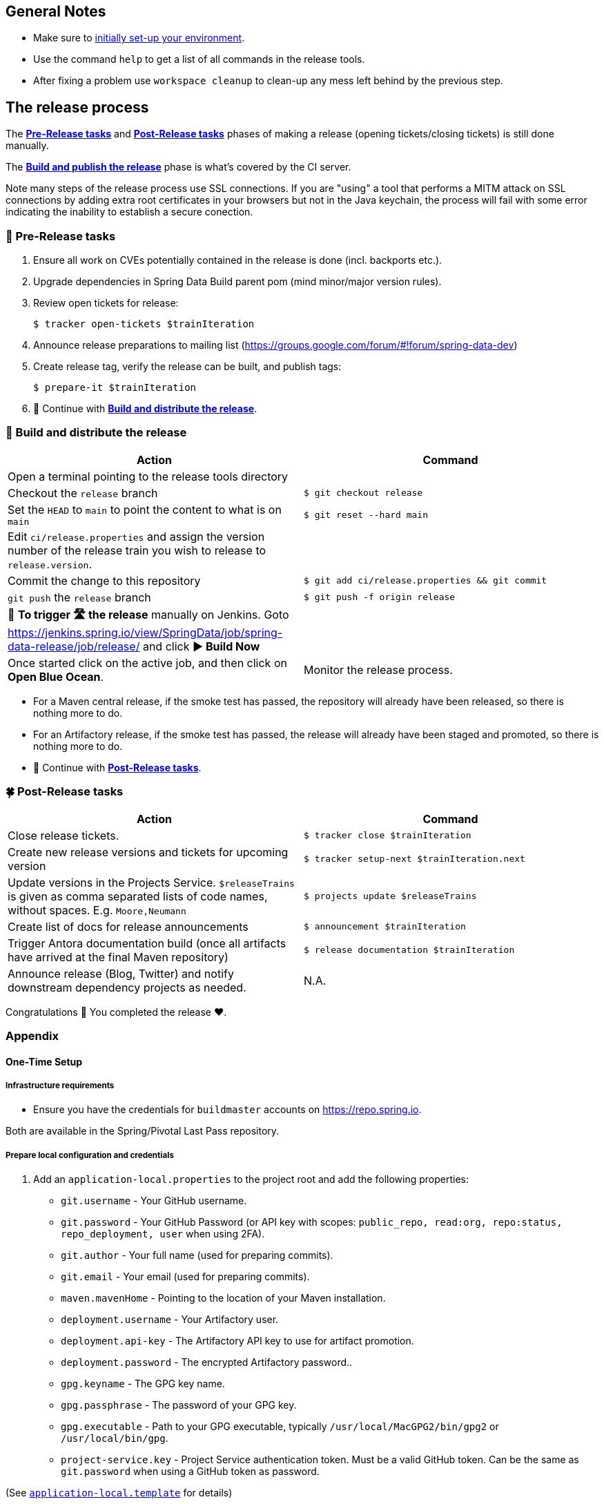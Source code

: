 == General Notes

* Make sure to <<setup,initially set-up your environment>>.
* Use the command `help` to get a list of all commands in the release tools.
* After fixing a problem use `workspace cleanup` to clean-up any mess left behind by the previous step.

== The release process

The <<pre-release,*Pre-Release tasks*>> and <<post-release,*Post-Release tasks*>> phases of making a release (opening tickets/closing tickets) is still done manually.

The <<build,*Build and publish the release*>> phase is what's covered by the CI server.

Note many steps of the release process use SSL connections. If you are "using" a tool that performs a MITM attack on SSL connections by adding extra root certificates in your browsers but not in the Java keychain, the process will fail with some error indicating the inability to establish a secure conection.

[[pre-release]]
=== 🍃 Pre-Release tasks

. Ensure all work on CVEs potentially contained in the release is done (incl. backports etc.).
. Upgrade dependencies in Spring Data Build parent pom (mind minor/major version rules).
. Review open tickets for release:

 $ tracker open-tickets $trainIteration

. Announce release preparations to mailing list (https://groups.google.com/forum/#!forum/spring-data-dev)
. Create release tag, verify the release can be built, and publish tags:

 $ prepare-it $trainIteration

. 🚥 Continue with <<build,*Build and distribute the release*>>.

[[build]]
=== 🌿 Build and distribute the release

[%header,cols="1,1"]
|===
|Action
|Command

|Open a terminal pointing to the release tools directory
|

|Checkout the `release` branch
|`$ git checkout release`

|Set the `HEAD` to `main` to point the content to what is on `main`
|`$ git reset --hard main`

|Edit `ci/release.properties` and assign the version number of the release train you wish to release to `release.version`.
|

|Commit the change to this repository
|`$ git add ci/release.properties && git commit`

|`git push` the `release` branch
|`$ git push -f origin release`

|🚨 *To trigger 🛣 the release* manually on Jenkins.
Goto https://jenkins.spring.io/view/SpringData/job/spring-data-release/job/release/ and click *▶ Build Now*
|

|Once started click on the active job, and then click on *Open Blue Ocean*.
| Monitor the release process.

|===

* For a Maven central release, if the smoke test has passed, the repository will already have been released, so there is nothing more to do.
* For an Artifactory release, if the smoke test has passed, the release will already have been staged and promoted, so there is nothing more to do.
* 🚥 Continue with <<post-release,*Post-Release tasks*>>.

[[post-release]]
=== 🍀 Post-Release tasks

[%header,cols="1,1"]
|===
|Action
|Command

|Close release tickets.
|`$ tracker close $trainIteration`

|Create new release versions and tickets for upcoming version
|`$ tracker setup-next $trainIteration.next`

|Update versions in the Projects Service. `$releaseTrains` is given as comma separated lists of code names, without spaces. E.g. `Moore,Neumann`
|`$ projects update $releaseTrains`

|Create list of docs for release announcements
|`$ announcement $trainIteration`

|Trigger Antora documentation build (once all artifacts have arrived at the final Maven repository)
|`$ release documentation $trainIteration`

|Announce release (Blog, Twitter) and notify downstream dependency projects as needed.
|N.A.
|===

Congratulations 🥳 You completed the release ❤️.

=== Appendix

[[setup]]
==== One-Time Setup

===== Infrastructure requirements

* Ensure you have the credentials for `buildmaster` accounts on https://repo.spring.io.

Both are available in the Spring/Pivotal Last Pass repository.

===== Prepare local configuration and credentials

1. Add an `application-local.properties` to the project root and add the following properties:

 * `git.username` - Your GitHub username.
 * `git.password` - Your GitHub Password (or API key with scopes: `public_repo, read:org, repo:status, repo_deployment, user` when using 2FA).
 * `git.author` - Your full name (used for preparing commits).
 * `git.email` - Your email (used for preparing commits).
 * `maven.mavenHome` - Pointing to the location of your Maven installation.
 * `deployment.username` - Your Artifactory user.
 * `deployment.api-key` - The Artifactory API key to use for artifact promotion.
 * `deployment.password` - The encrypted Artifactory password..
 * `gpg.keyname` - The GPG key name.
 * `gpg.passphrase` - The password of your GPG key.
 * `gpg.executable` - Path to your GPG executable, typically `/usr/local/MacGPG2/bin/gpg2`
 or `/usr/local/bin/gpg`.
 * `project-service.key` - Project Service authentication token. Must be a valid GitHub token. Can be the same
 as `git.password` when using a GitHub token as password.

(See link:application-local.template[`application-local.template`] for details)

1. Verify your local settings (authentication, correct Maven, Java, and GPG setup):

 $ verify local


==== Detailed commands performed by `spring-data-release-cli`

|===
|Action |Command

|All release tickets are present |`$ tracker releasetickets $trainIteration`
|Self-assign release tickets |`$ tracker prepare $trainIteration`
2+| *Prepare the release*
| |`$ release prepare $trainIteration`
| |`$ release conclude $trainIteration`
2+| *Build the release*
|Build the artifacts from tag and push them to the appropriate maven repository. Also runs smoke tests, does Sonatype "release" if applicable, and does Artifactory "promote" if applicable. |`$ release build $trainIteration`
|Distribute documentation and static resources from tag |`$ release distribute $trainIteration`
|Push the created commits to GitHub |`$ github push $trainIteration`
|Push new maintenance branches if the release version was a GA release (`X.Y.0` version) |`$ git push $trainIteration.next`
2+| *Post-release tasks*
|Close JIRA tickets and GitHub release tickets. |`$ tracker close $trainIteration`
|Create new release versions and tickets for upcoming version |`$ tracker setup-next $trainIteration.next`
|Trigger Antora documentation build (once all artifacts have arrived at the final Maven repository) |`$ release documentation $trainIteration`
|Update versions in Projects Service. `$releaseTrains` is given as comma separated lists of code names, without spaces. E.g. `Moore,Neumann` |`$ projects update $releaseTrains`
|Create list of docs for release announcements |`$ announcement $trainIteration`
|===

==== Utilities

===== Java and Maven Versions used in the Container

Java and Maven versions are installed via https://sdkman.io/[SDKman] during the link:ci/Dockerfile[`Dockerfile`] build. See link:ci/java-tools.properties[`ci/java-tools.properties`] for further details.

===== GitHub Labels

link:src/main/java/org/springframework/data/release/issues/github/ProjectLabelConfiguration.java[`ProjectLabelConfiguration`] contains a per-project configuration which labels should be present in a project. To apply that configuration (create or update), use:

----
$ github update labels $project [--commercial]
----

===== Dependency Upgrade

link:src/main/java/org/springframework/data/release/infra/ProjectDependencies.java[`ProjectDependencies`] contains a per-project configuration of dependencies.

To check for dependency upgrades:
----
$ dependency check $trainIteration
----

This generates two files that report upgradable dependencies for Spring Data Build and Spring Data modules, respectively:

* `dependency-upgrade-build.properties`

 1. Edit this file to specify the dependencies and their corresponding version to upgrade. Removing a line will omit that dependency upgrade.
 1. Update `dependency.upgrade.count` value.
 1. Apply dependency upgrades to Spring Data Build:

 $ dependency upgrade $trainIteration

* `dependency-upgrade-modules.properties`

 1. Open a ticket for each dependency upgrade in the corresponding module (https://github.com/spring-projects/spring-data-redis/issues/2660[sample]).


===== Dependency Report

Report store-specific dependencies to Spring Boot's current upgrade
ticket (https://github.com/spring-projects/spring-boot/issues/24036[sample]).

To generate a dependency report:
----
$ dependency report $trainIteration
----

===== Maven Upgrade across Modules

To upgrade Maven across all modules:

1. Check for the latest stable Maven version.

 $ infra maven check $trainIteration

 ** This generates a `dependency-upgrade-maven.properties` file that reports an upgradable version of Maven Wrapper, if it exists.

1. Apply Maven upgrade across all modules.

 $ infra maven upgrade $trainIteration

===== CI Properties Distribution

To distribute `ci/pipeline.properties` from Spring Data Build across all modules:
----
$ infra distribute ci-properties $trainIteration
----

===== GitHub Workflow Distribution

To distribute `.github/workflows/project.yml` from Spring Data Build across all modules:

----
$ infra distribute gh-workflow $trainIteration
----

Note that your GitHub token to authenticate against GitHub must have the `workflow` permission.

===== Broken Link Report

Resolve external links in reference documentation and print their status.

----
$ docs check-links $trainIteration
----

|===
|Flag |Description

| --local
| read the documentation from disk (target module workspace directory)

| --project
| only check links of a specific project (eg. `redis`)

| --report
| only report errors of the given categories (ERROR,REDIRECT,OK). Default is ALL

|===

.Examples - Check links of release train/module
[source,console]
----
$ docs check-links Turing GA --report ERROR

$ docs check-links Turing SR1 --local true --project redis
----

Resolve external links of any web page (remote/local) and print their status.

----
$ check-links $url
----

|===
|Flag |Description

| --report
| only report errors of the given categories (ERROR,REDIRECT,OK). Default is ALL

|===

.Example - Check links on any url
[source,console]
----
$ check-links file:///usr/git/spring-data-mongodb/target/site/reference/html/index.html --report ERROR,REDIRECT
----

==== Running the Tests

In order to run the test you need either `MAVEN_HOME` setup properly, or run your maven build like this:

```
mvn clean verify -Dmaven.maven-home=/opt/homebrew/bin/mvn
```

Obviously, the path given should be the location of your Maven installation.
